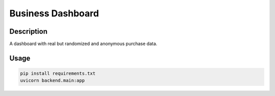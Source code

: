======================
Business Dashboard
======================

Description
-----------
A dashboard with real but randomized and anonymous purchase data.

Usage
-----
.. code:: python

    pip install requirements.txt
    uvicorn backend.main:app 
